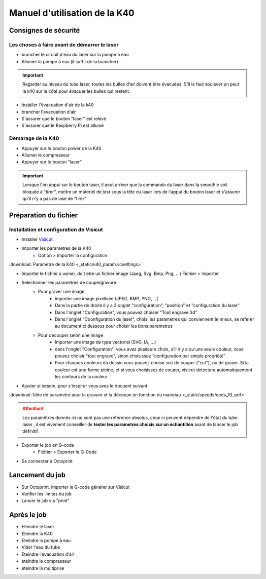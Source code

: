 .. _manuel-k40:

Manuel d'utilisation de la K40
##################################


Consignes de sécurité
""""""""""""""""""""""

Les choses à faire avant de démarrer le laser
---------------------------------------------

* brancher le circuit d'eau du laser sur la pompe à eau
* Allumer la pompe à eau (il suffit de la brancher)

.. important::

	Regarder au niveau du tube laser, toutes les bulles d'air doivent être évacuées. S'il le faut soulever un peut la k40 sur le côté pour évacuer les bulles qui restent.


* Installer l'évacuation d'air de la k40
* brancher l'evacuation d'air
* S'assurer que le bouton "laser" est relevé
* S'assurer que le Raspberry Pi est allumé

Demarage de la K40
------------------

* Appuyer sur le bouton power de la K40
* Allumer le compresseur
* Appuyer sur le bouton "laser"

.. important::

	Lorsque l'on appui sur le bouton laser, il peut arriver que la commande du laser dans la smoothie soit bloquée à "tirer", mettre un materiel de test sous la tête du laser lors de l'appui du bouton laser et s'assurer qu'il n'y a pas de lase de "tirer"

Préparation du fichier
""""""""""""""""""""""

Installation et configuration de Visicut
----------------------------------------

* Installer `Visicut <https://visicut.org/>`_
* Importer les parametres de la K40
	* Option > Importer la configuration

:download:`Parametre de la K40 <_static/k40_param.vcsettings>`

* Importer le fichier à usiner, doit etre un fichier image (Jpeg, Svg, Bmp, Png, ...) Fichier > Importer
* Selectionner les parametres de coupe/gravure
	* Pour graver une image
		* importer une image pixelisée (JPEG, BMP, PNG, ...)
		* Dans la partie de droite il y a 3 onglet "configuration", "position" et "configuration du laser"
		* Dans l'onglet "Configuration", vous pouvez choiser "Tout engrave 3d"
		* Dans l'onglet "Coonfiguration du laser", choisi les parametres qui conviennent le mieux, se referer au document ci dessous pour choisir les bons parametres
	* Pour découper selon une image
		* Importer une image de type vectoriel (SVG, IA, ...)
		* dans l'onglet "Configuration", vous avez plusieurs choix, s'il n'y a qu'une seule couleur, vous pouvez choisir "tout engrave", sinon choisissez "configuration par simple propriété"
		* Pour chaques couleurs du dessin vous pouvez choisir soit de couper ("cut"), ou de graver. Si la couleur est une forme pleine, et si vous choisissez de couper, visicut detectera automatiquement les contours de la couleur
* Ajuster si besoin, pour s'inspirer vous avez le docuent suivant

:download:`Idée de parametre pour la gravure et la découpe en fonction du materiau <_static/speedsfeeds_RL.pdf>`

.. attention::

	Les paramêtres donnés ici ne sont pas une réference absolus, ceux ci peuvent dépendre de l'état du tube laser , il est vivement conseiller de **tester les parametres choisis sur un échantillon** avant de lancer le job définitif.

* Exporter le job en G-code
	* Fichier > Exporter le G-Code
* Se connecter à Octoprint


Lancement du job
""""""""""""""""""

* Sur Octoprint, importer le G-code générer sur Visicut
* Verifier les limites du job
* Lancer le job via "print"

Après le job
""""""""""""

* Eteindre le laser
* Eteindre la K40
* Eteindre la pompe à eau
* Vider l'eau du tube
* Eteindre l'evacuation d'air
* eteindre le compresseur
* eteindre la multiprise
